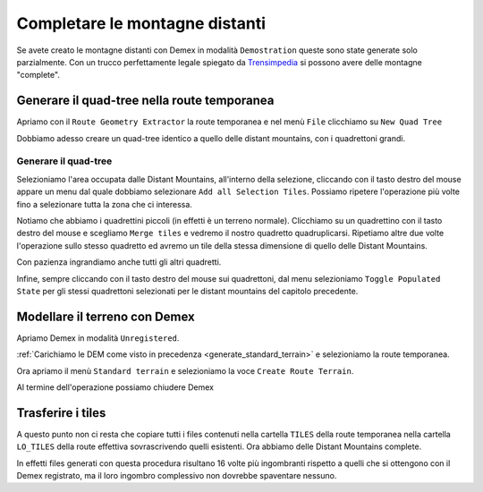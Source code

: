 .. _dm_unregistered:

*******************************
Completare le montagne distanti
*******************************

Se avete creato le montagne distanti con Demex in modalità ``Demostration``
queste sono state generate solo parzialmente. Con un trucco perfettamente legale
spiegato da `Trensimpedia <http://www.trensim.com/trensimpedia/index.php?title=MSTS:Modelado_de_terreno_con_Demex>`_
si possono avere delle montagne "complete".

.. _dm2_quadtree:

Generare il quad-tree nella route temporanea
============================================

Apriamo con il ``Route Geometry Extractor`` la route temporanea e
nel menù ``File`` clicchiamo su ``New Quad Tree``

Dobbiamo adesso creare un quad-tree identico a quello delle distant mountains,
con i quadrettoni grandi.

.. _dm2_quadtree_howto:

Generare il quad-tree
---------------------

Selezioniamo l'area occupata dalle Distant Mountains, 
all'interno della selezione, cliccando con il tasto destro del mouse appare un menu
dal quale dobbiamo selezionare ``Add all Selection Tiles``. Possiamo ripetere l'operazione
più volte fino a selezionare tutta la zona che ci interessa.

Notiamo che abbiamo i quadrettini piccoli (in effetti è un terreno normale). 
Clicchiamo su un quadrettino con il tasto destro del mouse e scegliamo ``Merge tiles``
e vedremo il nostro quadretto quadruplicarsi. Ripetiamo altre due volte l'operazione
sullo stesso quadretto ed avremo un tile della stessa dimensione di quello delle Distant Mountains.

Con pazienza ingrandiamo anche tutti gli altri quadretti.

.. image:: images/dm9.jpg

Infine, sempre cliccando con il tasto destro del mouse sui quadrettoni, 
dal menu selezioniamo ``Toggle Populated State`` per gli stessi quadrettoni
selezionati per le distant mountains del capitolo precedente.

.. _dm2_dem:

Modellare il terreno con Demex
==============================

Apriamo Demex in modalità ``Unregistered``.

.. image:: images/demex_unregistered.jpg

:ref:`Carichiamo le DEM come visto in precedenza <generate_standard_terrain>` e 
selezioniamo la route temporanea.

Ora apriamo il menù ``Standard terrain`` e selezioniamo la voce ``Create Route Terrain``.

Al termine dell'operazione possiamo chiudere Demex

Trasferire i tiles
==================

A questo punto non ci resta che copiare tutti i files contenuti nella cartella ``TILES``
della route temporanea nella cartella ``LO_TILES`` della route effettiva sovrascrivendo quelli esistenti.
Ora abbiamo delle Distant Mountains complete.

In effetti files generati con questa procedura risultano 16 volte più ingombranti rispetto a quelli
che si ottengono con il Demex registrato, ma il loro ingombro complessivo non dovrebbe spaventare nessuno.
